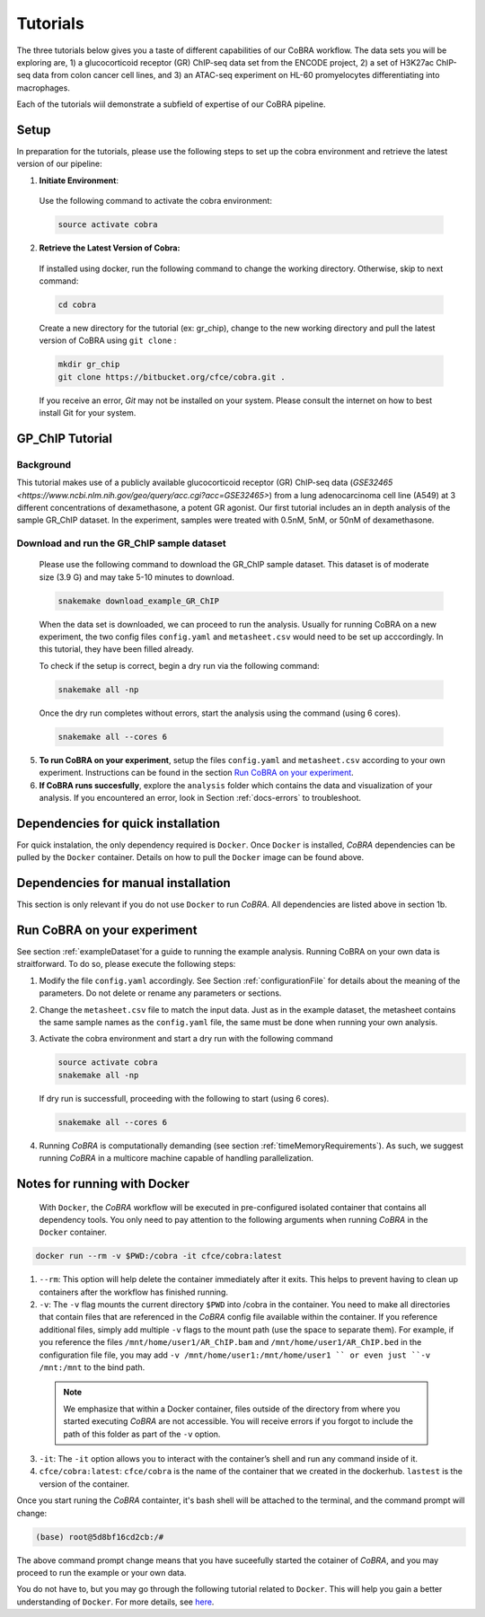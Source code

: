 
.. _docs-quickstart:

********
Tutorials
********

The three tutorials below gives you a taste of different capabilities of our CoBRA workflow. The data sets you will be exploring are, 
1) a glucocorticoid receptor (GR) ChIP-seq data set from the ENCODE project, 
2) a set of H3K27ac ChIP-seq data from colon cancer cell lines, and
3) an ATAC-seq experiment on HL-60 promyelocytes differentiating into macrophages. 

Each of the tutorials wiil demonstrate a subfield of expertise of our CoBRA pipeline. 


Setup
=====

In preparation for the tutorials, please use the following steps to set up the cobra environment and retrieve the latest version of our pipeline:

1. **Initiate Environment**: 
  
  Use the following command to activate the cobra environment:
  
  .. code-block:: Bash

    source activate cobra

2. **Retrieve the Latest Version of Cobra:**

  If installed using docker, run the following command to change the working directory. Otherwise, skip to next command:
   
  .. code-block:: Bash
   
     cd cobra
   
  Create a new directory for the tutorial (ex: gr_chip), change to the new working directory and pull the latest version of CoBRA using ``git clone`` :

  .. code-block:: Bash

     mkdir gr_chip
     git clone https://bitbucket.org/cfce/cobra.git .

  If you receive an error, *Git* may not be installed on your system. Please consult the internet on how to best install Git for your system.


GP_ChIP Tutorial
================

Background
**********
This tutorial makes use of a publicly available glucocorticoid receptor (GR) ChIP-seq data (`GSE32465 <https://www.ncbi.nlm.nih.gov/geo/query/acc.cgi?acc=GSE32465>`) from a lung adenocarcinoma cell line (A549) at 3 different concentrations of dexamethasone, a potent GR agonist.
Our first tutorial includes an in depth analysis of the sample GR_ChIP dataset. In the experiment, samples were treated with 0.5nM, 5nM, or 50nM of dexamethasone.


Download and run the GR_ChIP sample dataset
***********************************

  Please use the following command to download the GR_ChIP sample dataset. This dataset is of moderate size (3.9 G) and may take 5-10 minutes to download. 

  .. code-block:: Bash
   
     snakemake download_example_GR_ChIP
  
  When the data set is downloaded, we can proceed to run the analysis. Usually for running CoBRA on a new experiment, the two config files ``config.yaml`` and ``metasheet.csv`` would need to be set up acccordingly. In this tutorial, they have been filled already.

  To check if the setup is correct, begin a dry run via the following command:

  .. code-block:: Bash

     snakemake all -np

  Once the dry run completes without errors, start the analysis using the command (using 6 cores).

  .. code-block:: Bash

     snakemake all --cores 6

5. **To run CoBRA on your experiment**, setup the files ``config.yaml`` and ``metasheet.csv`` according to your own experiment. Instructions can be found in the section `Run CoBRA on your experiment`_.
6. **If CoBRA runs succesfully**, explore the ``analysis`` folder which contains the data and visualization of your analysis. If you encountered an error, look in Section :ref:`docs-errors` to troubleshoot.

.. _docs-prerequisites:

Dependencies for quick installation
==================================

For quick instalation, the only dependency required is ``Docker``. Once ``Docker`` is installed, *CoBRA* dependencies can be pulled by the ``Docker`` container. Details on how to pull the ``Docker`` image can be found above.


Dependencies for manual installation
=====================================

This section is only relevant if you do not use ``Docker`` to run *CoBRA*. All dependencies are listed above in section 1b. 


.. _docs-runOwnAnalysis:

Run CoBRA on your experiment
============================================================

See section :ref:`exampleDataset`for a guide to running the example analysis. Running CoBRA on your own data is straitforward. To do so, please execute the following steps:

1. Modify the file ``config.yaml`` accordingly. See Section :ref:`configurationFile` for details about the meaning of the parameters. Do not delete or rename any parameters or sections.
2. Change the ``metasheet.csv`` file to match the input data. Just as in the example dataset, the metasheet contains the same sample names as the ``config.yaml`` file, the same must be done when running your own analysis.

3. Activate the cobra environment and start a dry run with the following command
   
   .. code-block:: Bash
      
      source activate cobra
      snakemake all -np
   
   If dry run is successfull, proceeding with the following to start (using 6 cores).
   
   .. code-block:: Bash
      
      snakemake all --cores 6 
      
4. Running *CoBRA* is computationally demanding (see section :ref:`timeMemoryRequirements`). As such, we suggest running *CoBRA* in a multicore machine capable of handling parallelization. 


.. _docs-DockerNotes:

Notes for running with Docker
============================================================
 With ``Docker``, the *CoBRA* workflow will be executed in pre-configured isolated container that contains all dependency tools. You only need to pay attention to the following arguments when running *CoBRA* in the ``Docker`` container.

.. code-block:: Bash

   docker run --rm -v $PWD:/cobra -it cfce/cobra:latest

1. ``--rm``: This option will help delete the container immediately after it exits. This helps to prevent having to clean up containers after the workflow has finished running.

2. ``-v``: The ``-v`` flag mounts the current directory ``$PWD`` into /cobra in the container. You need to make all directories that contain files that are referenced in the *CoBRA* config file available within the container. If you reference additional files, simply add multiple ``-v`` flags to the mount path (use the space to separate them). For example, if you reference the files ``/mnt/home/user1/AR_ChIP.bam`` and ``/mnt/home/user1/AR_ChIP.bed`` in the configuration file file, you may add ``-v /mnt/home/user1:/mnt/home/user1 `` or even just ``-v /mnt:/mnt`` to the bind path.
  
  .. note:: We emphasize that within a Docker container, files outside of the directory from where you started executing *CoBRA* are not accessible. You will receive errors if you forgot to include the path of this folder as part of the ``-v`` option.

3. ``-it``: The ``-it`` option allows you to interact with the container’s shell and run any command inside of it.

4. ``cfce/cobra:latest``: ``cfce/cobra`` is the name of the container that we created in the dockerhub. ``lastest`` is the version of the container.

Once you start runing the *CoBRA* containter, it's bash shell will be attached to the terminal, and the command prompt will change:

.. code-block:: Bash

   (base) root@5d8bf16cd2cb:/#

The above command prompt change means that you have suceefully started the cotainer of *CoBRA*, and you may proceed to run the example or your own data.

You do not have to, but you may go through the following tutorial related to ``Docker``. This will help you gain a better understanding of ``Docker``. For more details, see `here <https://docker-curriculum.com/>`_.
